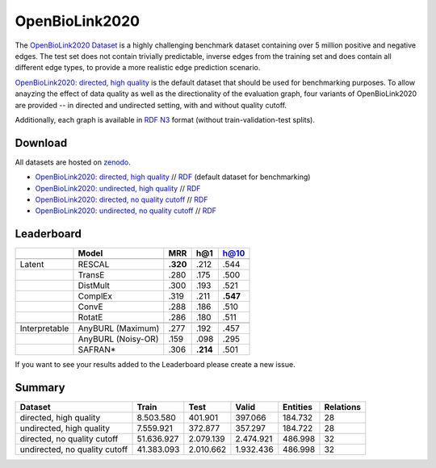 OpenBioLink2020
=================

The `OpenBioLink2020 Dataset <https://zenodo.org/record/3834052/files/HQ_DIR.zip?download=1>`_ is a highly challenging benchmark dataset containing over 5 million positive and negative edges. The test set does not contain trivially predictable, inverse edges from the training set and does contain all different edge types, to provide a more realistic edge prediction scenario.

`OpenBioLink2020: directed, high quality <https://zenodo.org/record/3834052/files/HQ_DIR.zip?download=1>`_ is the default dataset that should be used for benchmarking purposes. To allow anayzing the effect of data quality as well as the directionality of the evaluation graph, four variants of OpenBioLink2020 are provided -- in directed and undirected setting, with and without quality cutoff. 

Additionally, each graph is available in `RDF N3 <https://en.wikipedia.org/wiki/Notation3>`_ format (without train-validation-test splits). 

Download
--------

All datasets are hosted on `zenodo <https://zenodo.org/record/3834052>`_.

*   `OpenBioLink2020: directed, high quality <https://zenodo.org/record/3834052files/HQ_DIR.zip?download=1>`_ // `RDF <https://zenodo.org/record/3834052/files/RDF_HQ_DIR.zip>`_ (default dataset for benchmarking)
*   `OpenBioLink2020: undirected, high quality <https://zenodo.org/record/3834052files/HQ_UNDIR.zip?download=1>`_ // `RDF <https://zenodo.org/record/3834052/files/RDF_HQ_UNDIR.zip>`_
*   `OpenBioLink2020: directed, no quality cutoff <https://zenodo.org/record/3834052files/ALL_DIR.zip?download=1>`_ // `RDF <https://zenodo.org/record/3834052/files/RDF_ALL_DIR.zip>`_
*   `OpenBioLink2020: undirected, no quality cutoff <https://zenodo.org/record/3834052files/ALL_UNDIR.zip?download=1>`_ // `RDF <https://zenodo.org/record/3834052/files/RDF_ALL_UNDIR.zip>`_

Leaderboard
-----------

============= ================== ======== ============ ========
\             Model              MRR      h@1          h@10
============= ================== ======== ============ ========
\                                                      
Latent        RESCAL             **.320** .212         .544
\             TransE             .280     .175         .500
\             DistMult           .300     .193         .521
\             ComplEx            .319     .211         **.547**
\             ConvE              .288     .186         .510
\             RotatE             .286     .180         .511
\                                                      
Interpretable AnyBURL (Maximum)  .277     .192         .457
\             AnyBURL (Noisy-OR) .159     .098         .295
\             SAFRAN\*           .306     \ **.214**\  .501
============= ================== ======== ============ ========

If you want to see your results added to the Leaderboard please create a new issue.

Summary
-------

+---------------------------------+--------------+-------------+-------------+------------+-------------+
| Dataset                         | Train        | Test        | Valid       | Entities   | Relations   |
+=================================+==============+=============+=============+============+=============+
| directed, high quality          | 8.503.580    | 401.901     | 397.066     | 184.732    | 28          |
+---------------------------------+--------------+-------------+-------------+------------+-------------+
| undirected, high quality        | 7.559.921    | 372.877     | 357.297     | 184.722    | 28          |
+---------------------------------+--------------+-------------+-------------+------------+-------------+
| directed, no quality cutoff     | 51.636.927   | 2.079.139   | 2.474.921   | 486.998    | 32          |
+---------------------------------+--------------+-------------+-------------+------------+-------------+
| undirected, no quality cutoff   | 41.383.093   | 2.010.662   | 1.932.436   | 486.998    | 32          |
+---------------------------------+--------------+-------------+-------------+------------+-------------+

